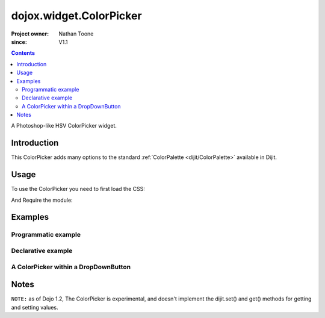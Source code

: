 .. _dojox/widget/ColorPicker:

========================
dojox.widget.ColorPicker
========================

:Project owner: Nathan Toone
:since: V1.1

.. contents ::
   :depth: 2

A Photoshop-like HSV ColorPicker widget.

Introduction
============

This ColorPicker adds many options to the standard :ref:`ColorPalette <dijit/ColorPalette>` available in Dijit.

Usage
=====

To use the ColorPicker you need to first load the CSS:

.. html ::
    
    <link rel="stylesheet" href="dojox/widget/ColorPicker/ColorPicker.css" />

And Require the module:

.. js ::
  
  dojo.require("dojox.widget.ColorPicker");


Examples
========

Programmatic example
--------------------

.. code-example::

  .. css ::

    <link rel="stylesheet" href="{{baseUrl}}dojox/widget/ColorPicker/ColorPicker.css" />

  .. js ::

        dojo.require("dojox.widget.ColorPicker");
        dojo.ready(function(){
            var c = new dojox.widget.ColorPicker({}, "picker1");
        });

  .. html ::

    <div id="picker1"></div>


Declarative example
-------------------

.. code-example::

  .. css ::

    <link rel="stylesheet" href="{{baseUrl}}dojox/widget/ColorPicker/ColorPicker.css" />

  .. js ::

        dojo.require("dojox.widget.ColorPicker");

  .. html ::

    <div data-dojo-type="dojox.widget.ColorPicker" id="picker2"></div>


A ColorPicker within a DropDownButton
-------------------------------------

.. code-example::

  .. css ::

    <link rel="stylesheet" href="{{baseUrl}}dojox/widget/ColorPicker/ColorPicker.css" />

  .. js ::

        dojo.require("dojox.widget.ColorPicker");
        dojo.require("dijit.form.DropDownButton");

  .. html ::

    <div data-dojo-type="dijit.form.DropDownButton">
        <span>
            ColorPicker
        </span>
        <div data-dojo-type="dojox.widget.ColorPicker" id="picker3"></div>
    </div>


Notes
=====

``NOTE:`` as of Dojo 1.2, The ColorPicker is experimental, and doesn't implement the dijit.set() and get() methods for getting and setting values.
